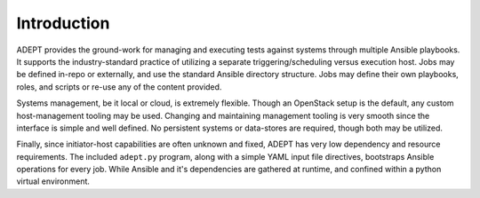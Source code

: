 .. _introduction:

Introduction
=============

ADEPT provides the ground-work for managing and executing tests against
systems through multiple Ansible playbooks.  It supports the industry-standard
practice of utilizing a separate triggering/scheduling versus execution host.
Jobs may be defined in-repo or externally, and use the standard Ansible
directory structure.  Jobs may define their own playbooks, roles,
and scripts or re-use any of the content provided.

Systems management, be it local or cloud, is extremely flexible.  Though
an OpenStack setup is the default, any custom host-management tooling
may be used.  Changing and maintaining management tooling is very smooth
since the interface is simple and well defined.  No persistent systems or
data-stores are required, though both may be utilized.

Finally, since initiator-host capabilities are often unknown and fixed,
ADEPT has very low dependency and resource requirements.  The included
``adept.py`` program, along with a simple YAML input file directives,
bootstraps Ansible operations for every job.  While Ansible and it's
dependencies are gathered at runtime, and confined within a python
virtual environment.
